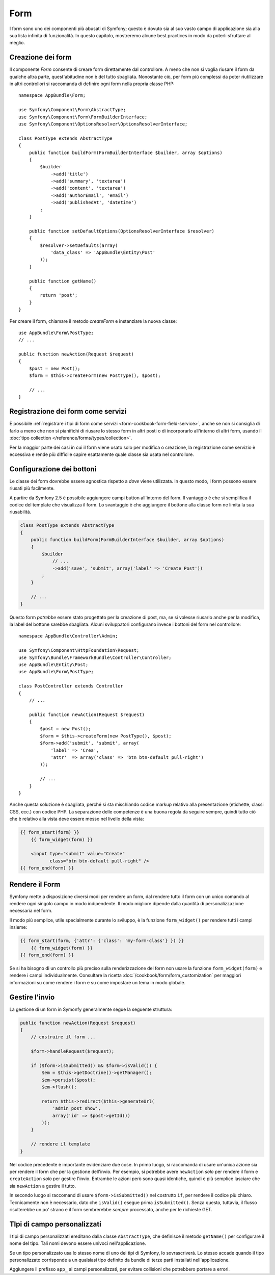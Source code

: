 Form
====

I form sono uno dei componenti più abusati di Symfony; questo è dovuto sia al suo vasto campo
di applicazione sia alla sua lista infinita di funzionalità. In questo capitolo,
mostreremo alcune best practices in modo da poterli sfruttare al meglio.

Creazione dei form
------------------

.. best-practice::

    Definire i form come classi PHP.

Il componente `Form` consente di creare form direttamente dal controllore.
A meno che non si voglia riusare il form da qualche altra parte, quest'abitudine
non è del tutto sbagliata. Nonostante ciò, per form più complessi da poter riutilizzare in altri controllori
si raccomanda di definire ogni form nella propria classe PHP::

    namespace AppBundle\Form;

    use Symfony\Component\Form\AbstractType;
    use Symfony\Component\Form\FormBuilderInterface;
    use Symfony\Component\OptionsResolver\OptionsResolverInterface;

    class PostType extends AbstractType
    {
        public function buildForm(FormBuilderInterface $builder, array $options)
        {
            $builder
                ->add('title')
                ->add('summary', 'textarea')
                ->add('content', 'textarea')
                ->add('authorEmail', 'email')
                ->add('publishedAt', 'datetime')
            ;
        }

        public function setDefaultOptions(OptionsResolverInterface $resolver)
        {
            $resolver->setDefaults(array(
                'data_class' => 'AppBundle\Entity\Post'
            ));
        }

        public function getName()
        {
            return 'post';
        }
    }

Per creare il form, chiamare il metodo `createForm` e instanziare la nuova classe::

    use AppBundle\Form\PostType;
    // ...

    public function newAction(Request $request)
    {
        $post = new Post();
        $form = $this->createForm(new PostType(), $post);

        // ...
    }

Registrazione dei form come servizi
-----------------------------------

È possibile
:ref:`registrare i tipi di form come servizi <form-cookbook-form-field-service>`,
anche se non si consiglia di farlo a meno che non si pianifichi di riusare lo stesso
form in altri posti o di incorporarlo all'interno di altri form, usando il
:doc:`tipo collection </reference/forms/types/collection>`.

Per la maggior parte dei casi in cui il form viene usato solo per modifica o creazione, la
registrazione come servizio è eccessiva e rende più difficile capire esattamente quale classe
sia usata nel controllore.

Configurazione dei bottoni
--------------------------

Le classe dei form dovrebbe essere agnostica rispetto a *dove* viene utilizzata. In questo modo,
i form possono essere riusati più facilmente.

.. best-practice::

    Aggiungere i bottoni nel template, non nelle classi dei form o nei controllori.

A partire da Symfony 2.5 è possibile aggiungere campi button all'interno del form.
Il vantaggio è che si semplifica il codice del template che visualizza il form.
Lo svantaggio è che aggiungere il bottone alla classe form ne limita la sua riusabilità.

.. code-block:: php

    class PostType extends AbstractType
    {
        public function buildForm(FormBuilderInterface $builder, array $options)
        {
            $builder
                // ...
                ->add('save', 'submit', array('label' => 'Create Post'))
            ;
        }

        // ...
    }

Questo form *potrebbe* essere stato progettato per la creazione di post, ma, se si volesse
riusarlo anche per la modifica, la label del bottone sarebbe sbagliata.
Alcuni sviluppatori configurano invece i bottoni del form nel controllore::

    namespace AppBundle\Controller\Admin;

    use Symfony\Component\HttpFoundation\Request;
    use Symfony\Bundle\FrameworkBundle\Controller\Controller;
    use AppBundle\Entity\Post;
    use AppBundle\Form\PostType;

    class PostController extends Controller
    {
        // ...

        public function newAction(Request $request)
        {
            $post = new Post();
            $form = $this->createForm(new PostType(), $post);
            $form->add('submit', 'submit', array(
                'label' => 'Crea',
                'attr'  => array('class' => 'btn btn-default pull-right')
            ));

            // ...
        }
    }

Anche questa soluzione è sbagliata, perché si sta mischiando codice markup relativo
alla presentazione (etichette, classi CSS, ecc.) con codice PHP. La separazione delle
competenze è una buona regola da seguire sempre, quindi tutto ciò che è relativo alla vista
deve essere messo nel livello della vista:

.. code-block:: html+jinja

    {{ form_start(form) }}
        {{ form_widget(form) }}

        <input type="submit" value="Create"
               class="btn btn-default pull-right" />
    {{ form_end(form) }}

Rendere il Form
---------------

Symfony mette a disposizione diversi modi per rendere un form, dal
rendere tutto il form con un unico comando al rendere ogni singolo campo in modo indipendente.
Il modo migliore dipende dalla quantità di personalizzazione necessaria nel form.

Il modo più semplice, utile specialmente durante lo sviluppo, è la
funzione ``form_widget()`` per rendere tutti i campi
insieme:

.. code-block:: html+jinja

    {{ form_start(form, {'attr': {'class': 'my-form-class'} }) }}
        {{ form_widget(form) }}
    {{ form_end(form) }}

Se si ha bisogno di un controllo più preciso sulla renderizzazione del form
non usare la funzione ``form_widget(form)`` e rendere i campi individualmente.
Consultare la ricetta :doc:`/cookbook/form/form_customization`
per maggiori informazioni su come rendere i form e su come impostare un tema
in modo globale.

Gestire l'invio
---------------

La gestione di un form in Symonfy generalmente segue la seguente struttura:

.. code-block:: php

    public function newAction(Request $request)
    {
        // costruire il form ...

        $form->handleRequest($request);

        if ($form->isSubmitted() && $form->isValid()) {
            $em = $this->getDoctrine()->getManager();
            $em->persist($post);
            $em->flush();

            return $this->redirect($this->generateUrl(
                'admin_post_show',
                array('id' => $post->getId())
            ));
        }

        // rendere il template
    }

Nel codice precedente è importante evidenziare due cose. In primo luogo, si
raccomanda di usare un'unica azione sia per rendere il form che per la gestione dell'invio.
Per esempio, si potrebbe avere ``newAction`` *solo* per rendere il form
e ``createAction`` *solo* per gestire l'invio. Entrambe le azioni però sono quasi identiche,
quindi è più semplice lasciare che sia ``newAction`` a gestire il
tutto.

In secondo luogo si raccomand di usare ``$form->isSubmitted()`` nel costrutto ``if``,
per rendere il codice più chiaro. Tecnicamente non è necessario, dato che ``isValid()``  esegue prima
``isSubmitted()``. Senza questo, tuttavia, il flusso risulterebbe un po' strano
e il form sembrerebbe *sempre* processato, anche per le richieste GET.

TIpi di campo personalizzati
----------------------------

.. best-practice::

    Aggiungere il prefisso ``app_`` ai campi personalizzati, per evitare collisioni.

I tipi di campo personalizzati ereditano dalla classe ``AbstractType``, che definisce il metodo
``getName()`` per configurare il nome del tipo. Tali nomi devono essere univoci
nell'applicazione.

Se un tipo personalizzato usa lo stesso nome di uno dei tipi di Symfony,
lo sovrascriverà. Lo stesso accade quando il tipo personalizzato corrisponde
a un qualsiasi tipo definito da bundle di terze parti installati nell'applicazione.

Aggiungere il prefisso ``app_`` ai campi personalizzati, per evitare collisioni
che potrebbero portare a errori.
